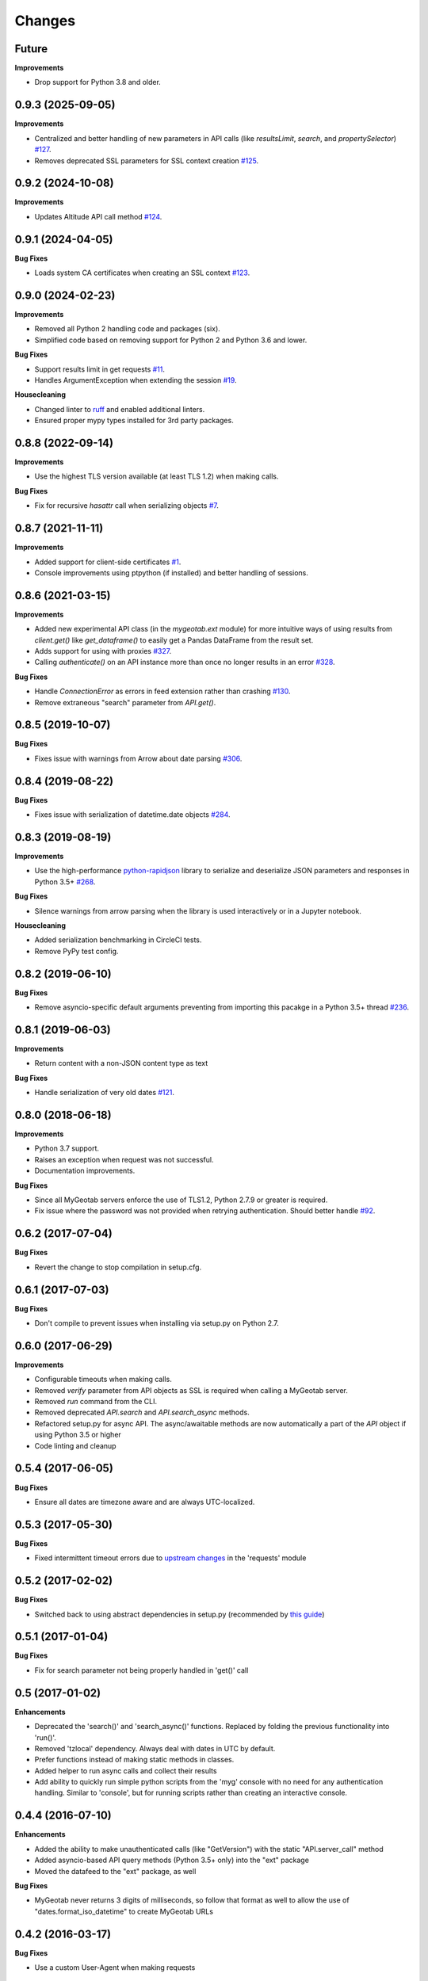 .. :changelog:

Changes
-------

Future
++++++

**Improvements**

- Drop support for Python 3.8 and older.

0.9.3 (2025-09-05)
++++++++++++++++++

**Improvements**

- Centralized and better handling of new parameters in API calls (like `resultsLimit`, `search`, and `propertySelector`) `#127 <https://github.com/Geotab/mygeotab-python/pull/127>`__.
- Removes deprecated SSL parameters for SSL context creation `#125 <https://github.com/Geotab/mygeotab-python/pull/125>`__.

0.9.2 (2024-10-08)
++++++++++++++++++

**Improvements**

- Updates Altitude API call method `#124 <https://github.com/Geotab/mygeotab-python/pull/124>`__.


0.9.1 (2024-04-05)
++++++++++++++++++

**Bug Fixes**

- Loads system CA certificates when creating an SSL context `#123 <https://github.com/Geotab/mygeotab-python/pull/123>`__.

0.9.0 (2024-02-23)
++++++++++++++++++

**Improvements**

- Removed all Python 2 handling code and packages (six).
- Simplified code based on removing support for Python 2 and Python 3.6 and lower.

**Bug Fixes**

- Support results limit in get requests `#11 <https://github.com/Geotab/mygeotab-python/pull/11>`__. 
- Handles ArgumentException when extending the session `#19 <https://github.com/Geotab/mygeotab-python/issues/19>`__.

**Housecleaning**

- Changed linter to `ruff <https://github.com/charliermarsh/ruff>`__ and enabled additional linters.
- Ensured proper mypy types installed for 3rd party packages.

0.8.8 (2022-09-14)
++++++++++++++++++

**Improvements**

- Use the highest TLS version available (at least TLS 1.2) when making calls.

**Bug Fixes**

- Fix for recursive `hasattr` call when serializing objects `#7 <https://github.com/Geotab/mygeotab-python/pull/7>`__.

0.8.7 (2021-11-11)
++++++++++++++++++

**Improvements**

- Added support for client-side certificates `#1 <https://github.com/Geotab/mygeotab-python/issues/1>`__.
- Console improvements using ptpython (if installed) and better handling of sessions.


0.8.6 (2021-03-15)
++++++++++++++++++

**Improvements**

- Added new experimental API class (in the `mygeotab.ext` module) for more intuitive ways of using results from `client.get()` like `get_dataframe()` to easily get a Pandas DataFrame from the result set.
- Adds support for using with proxies `#327 <https://github.com/Geotab/mygeotab-python/pull/327>`__.
- Calling `authenticate()` on an API instance more than once no longer results in an error `#328 <https://github.com/Geotab/mygeotab-python/issues/328>`__.

**Bug Fixes**

- Handle `ConnectionError` as errors in feed extension rather than crashing `#130 <https://github.com/Geotab/mygeotab-python/issues/130>`__.
- Remove extraneous "search" parameter from `API.get()`.


0.8.5 (2019-10-07)
++++++++++++++++++

**Bug Fixes**

- Fixes issue with warnings from Arrow about date parsing `#306 <https://github.com/Geotab/mygeotab-python/pull/306>`__.


0.8.4 (2019-08-22)
++++++++++++++++++

**Bug Fixes**

- Fixes issue with serialization of datetime.date objects `#284 <https://github.com/Geotab/mygeotab-python/pull/284>`__.


0.8.3 (2019-08-19)
++++++++++++++++++

**Improvements**

- Use the high-performance `python-rapidjson <https://github.com/python-rapidjson/python-rapidjson>`__ library to serialize and deserialize JSON parameters and responses in Python 3.5+ `#268 <https://github.com/Geotab/mygeotab-python/pull/268>`__. 

**Bug Fixes**

- Silence warnings from arrow parsing when the library is used interactively or in a Jupyter notebook.

**Housecleaning**

- Added serialization benchmarking in CircleCI tests.
- Remove PyPy test config.

0.8.2 (2019-06-10)
++++++++++++++++++

**Bug Fixes**

- Remove asyncio-specific default arguments preventing from importing this pacakge in a Python 3.5+ thread `#236 <https://github.com/Geotab/mygeotab-python/issues/236>`__.

0.8.1 (2019-06-03)
++++++++++++++++++

**Improvements**

- Return content with a non-JSON content type as text

**Bug Fixes**

- Handle serialization of very old dates `#121 <https://github.com/Geotab/mygeotab-python/issues/121>`__.

0.8.0 (2018-06-18)
++++++++++++++++++

**Improvements**

- Python 3.7 support.
- Raises an exception when request was not successful.
- Documentation improvements.

**Bug Fixes**

- Since all MyGeotab servers enforce the use of TLS1.2, Python 2.7.9 or greater is required.
- Fix issue where the password was not provided when retrying authentication. Should better handle `#92 <https://github.com/Geotab/mygeotab-python/issues/92>`__.


0.6.2 (2017-07-04)
++++++++++++++++++

**Bug Fixes**

- Revert the change to stop compilation in setup.cfg.


0.6.1 (2017-07-03)
++++++++++++++++++

**Bug Fixes**

- Don't compile to prevent issues when installing via setup.py on Python 2.7.


0.6.0 (2017-06-29)
++++++++++++++++++

**Improvements**

- Configurable timeouts when making calls.
- Removed `verify` parameter from API objects as SSL is required when calling a MyGeotab server.
- Removed `run` command from the CLI.
- Removed deprecated `API.search` and `API.search_async` methods.
- Refactored setup.py for async API. The async/awaitable methods are now automatically a part of the `API` object if using Python 3.5 or higher
- Code linting and cleanup


0.5.4 (2017-06-05)
++++++++++++++++++

**Bug Fixes**

- Ensure all dates are timezone aware and are always UTC-localized.


0.5.3 (2017-05-30)
++++++++++++++++++

**Bug Fixes**

- Fixed intermittent timeout errors due to `upstream changes <https://github.com/requests/requests/blob/master/HISTORY.rst#2161-2017-05-27>`_ in the 'requests' module


0.5.2 (2017-02-02)
++++++++++++++++++

**Bug Fixes**

- Switched back to using abstract dependencies in setup.py (recommended by `this guide <https://caremad.io/posts/2013/07/setup-vs-requirement/>`_)

0.5.1 (2017-01-04)
++++++++++++++++++

**Bug Fixes**

- Fix for search parameter not being properly handled in 'get()' call


0.5 (2017-01-02)
++++++++++++++++

**Enhancements**

- Deprecated the 'search()' and 'search_async()' functions. Replaced by folding the previous functionality into 'run()'.
- Removed 'tzlocal' dependency. Always deal with dates in UTC by default.
- Prefer functions instead of making static methods in classes.
- Added helper to run async calls and collect their results
- Add ability to quickly run simple python scripts from the 'myg' console with no need for any authentication handling. Similar to 'console', but for running scripts rather than creating an interactive console.


0.4.4 (2016-07-10)
++++++++++++++++++

**Enhancements**

- Added the ability to make unauthenticated calls (like "GetVersion") with the static "API.server_call" method
- Added asyncio-based API query methods (Python 3.5+ only) into the "ext" package
- Moved the datafeed to the "ext" package, as well

**Bug Fixes**

- MyGeotab never returns 3 digits of milliseconds, so follow that format as well to allow the use of "dates.format_iso_datetime" to create MyGeotab URLs

0.4.2 (2016-03-17)
++++++++++++++++++

**Bug Fixes**

- Use a custom User-Agent when making requests

0.4 (2016-02-25)
++++++++++++++++

**Enhancements**

- Extension for facilitating use of the MyGeotab `Data Feed <https://my.geotab.com/sdk/#/dataFeed>`_
- Allow Pythonic underscore-separated parameters mapped to camelcase ones
- Force the use of TLS 1.2 for `upcoming strict security requirements <https://www.geotab.com/blog/securing-mygeotab-with-tls/>`_ in MyGeotab
  (Note that TLS 1.2 is only supported in Python 2.7.9+ and 3.4+)

**Bug Fixes**

- Fixed issue with CLI console startup
- Use the system's default user location for config files
